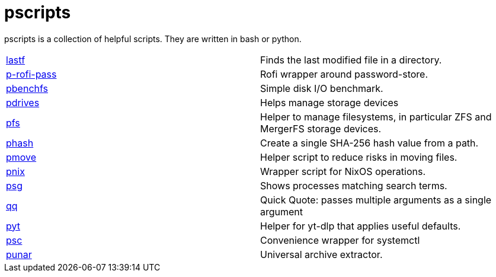 = pscripts

pscripts is a collection of helpful scripts. They are written in bash or
python.

[cols="1,1"]
|===

|https://github.com/presto8/pscripts/tree/main/lastf[lastf]
|Finds the last modified file in a directory.

|https://github.com/presto8/pscripts/tree/main/p-rofi-pass[p-rofi-pass]
|Rofi wrapper around password-store.

|https://github.com/presto8/pscripts/tree/main/pbenchfs[pbenchfs]
|Simple disk I/O benchmark.

|https://github.com/presto8/pscripts/tree/main/pdrives[pdrives]
|Helps manage storage devices

|https://github.com/presto8/pscripts/tree/main/pfs[pfs]
|Helper to manage filesystems, in particular ZFS and MergerFS storage devices.

|https://github.com/presto8/pscripts/tree/main/phash[phash]
|Create a single SHA-256 hash value from a path.

|https://github.com/presto8/pscripts/tree/main/pmove[pmove]
|Helper script to reduce risks in moving files.

|https://github.com/presto8/pscripts/tree/main/pnix[pnix]
|Wrapper script for NixOS operations.

|https://github.com/presto8/pscripts/tree/main/psg[psg]
|Shows processes matching search terms.

|https://github.com/presto8/pscripts/tree/main/qq[qq]
|Quick Quote: passes multiple arguments as a single argument

|https://github.com/presto8/pyt/tree/main/pyt[pyt]
|Helper for yt-dlp that applies useful defaults.

|https://github.com/presto8/psc/tree/main/psc[psc]
| Convenience wrapper for systemctl

|https://github.com/presto8/punar/tree/main/punar[punar]
|Universal archive extractor.

|===
